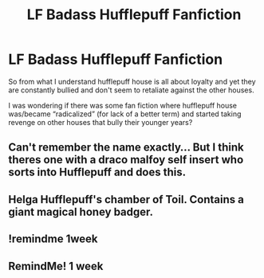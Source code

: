 #+TITLE: LF Badass Hufflepuff Fanfiction

* LF Badass Hufflepuff Fanfiction
:PROPERTIES:
:Author: cc038
:Score: 15
:DateUnix: 1551215145.0
:DateShort: 2019-Feb-27
:FlairText: Fic Search
:END:
So from what I understand hufflepuff house is all about loyalty and yet they are constantly bullied and don't seem to retaliate against the other houses.

I was wondering if there was some fan fiction where hufflepuff house was/became “radicalized” (for lack of a better term) and started taking revenge on other houses that bully their younger years?


** Can't remember the name exactly... But I think theres one with a draco malfoy self insert who sorts into Hufflepuff and does this.
:PROPERTIES:
:Author: CorruptedFlame
:Score: 3
:DateUnix: 1551246622.0
:DateShort: 2019-Feb-27
:END:


** Helga Hufflepuff's chamber of Toil. Contains a giant magical honey badger.
:PROPERTIES:
:Author: spellsongrisen
:Score: 3
:DateUnix: 1551253989.0
:DateShort: 2019-Feb-27
:END:


** !remindme 1week
:PROPERTIES:
:Author: altrarose
:Score: 1
:DateUnix: 1551238947.0
:DateShort: 2019-Feb-27
:END:


** RemindMe! 1 week
:PROPERTIES:
:Author: fiftydarkness
:Score: 1
:DateUnix: 1551280505.0
:DateShort: 2019-Feb-27
:END:
